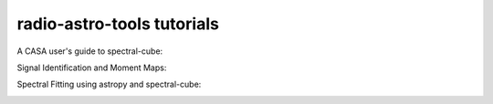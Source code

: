 
radio-astro-tools tutorials
---------------------------

A CASA user's guide to spectral-cube:

.. image:: https://mybinder.org/badge_logo.svg
 :target: https://mybinder.org/v2/gh/radio-astro-tools/tutorials/master?filepath=casa_to_spectralcube_guide%2Fcasa_to_spectralcube_guide.ipynb

Signal Identification and Moment Maps:

.. image:: https://mybinder.org/badge_logo.svg
 :target: https://mybinder.org/v2/gh/radio-astro-tools/tutorials/HEAD?filepath=masking_and_moments%2Fmasking_and_moments_guide.ipynb

Spectral Fitting using astropy and spectral-cube:

.. image:: https://mybinder.org/badge_logo.svg
 :target: https://mybinder.org/v2/gh/radio-astro-tools/tutorials/HEAD?filepath=spectral_fitting%2Ffitting_with_spectralcube.ipynb
